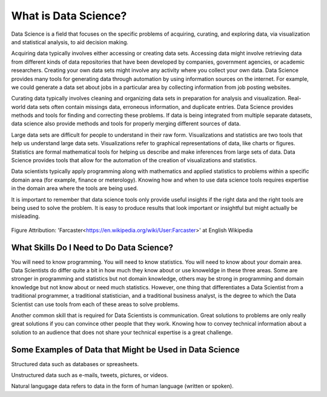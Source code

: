 What is Data Science?
---------------------

Data Science is a field that focuses on the specific problems of acquiring, curating, and exploring data, via visualization and statistical analysis, to aid decision making.

Acquiring data typically involves either accessing or creating data sets. Accessing data might involve retrieving data from different kinds of data repositories that have been developed by companies, government agencies, or academic researchers. Creating your own data sets might involve any activity where you collect your own data. Data Science provides many tools for generating data through automation by using information sources on the internet. For example, we could generate a data set about jobs in a particular area by collecting information from job posting websites.  

Curating data typically involves cleaning and organizing data sets in preparation for analysis and visualization. Real-world data sets often contain missings data, erroneous information, and duplicate entries. Data Science provides methods and tools for finding and correcting these problems. If data is being integrated from multiple separate datasets, data science also provide methods and tools for properly merging different sources of data.  

Large data sets are difficult for people to understand in their raw form. Visualizations and statistics are two tools that help us understand large data sets. Visualizations refer to graphical representations of data, like charts or figures. Statistics are formal mathematical tools for helping us describe and make inferences from large sets of data. Data Science provides tools that allow for the automation of the creation of visualizations and statistics.   

Data scientists typically apply programming along with mathematics and applied statistics to problems within a specific domain area (for example, finance or meterology). Knowing how and when to use data science tools requires expertise in the domain area where the tools are being used. 

It is important to remember that data science tools only provide useful insights if the right data and the right tools are being used to solve the problem. It is easy to produce results that look important or insightful but might actually be misleading.  

.. figure:: figs/DS_process_1.png
   :alt: Data Science as a Process.
   :width: 500px

Figure Attribution: 'Farcaster<https://en.wikipedia.org/wiki/User:Farcaster>' at English Wikipedia

What Skills Do I Need to Do Data Science?
^^^^^^^^^^^^^^^^^^^^^^^^^^^^^^^^^^^^^^^^^
You will need to know programming. You will need to know statistics. You will need to know about your domain area. Data Scientists do differ quite a bit in how much they know about or use knoweldge in these three areas. Some are stronger in programming and statistics but not domain knowledge, others may be strong in programming and domain knowledge but not know about or need much statistics. However, one thing that differentiates a Data Scientist from a traditional programmer, a traditional statistician, and a traditional business analyst, is the degree to which the Data Scientist can use tools from each of these areas to solve problems. 

Another common skill that is required for Data Scientists is communication. Great solutions to problems are only really great solutions if you can convince other people that they work. Knowing how to convey technical information about a solution to an audience that does not share your technical expertise is a great challenge. 


Some Examples of Data that Might be Used in Data Science
^^^^^^^^^^^^^^^^^^^^^^^^^^^^^^^^^^^^^^^^^^^^^^^^^^^^^^^^
Structured data such as databases or spreasheets. 

Unstructured data such as e-mails, tweets, pictures, or videos. 

Natural langugage data refers to data in the form of human language (written or spoken).
